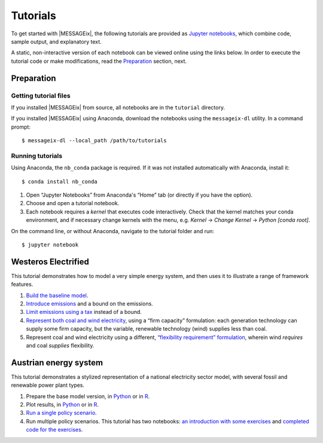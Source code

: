 Tutorials
=========

To get started with |MESSAGEix|, the following tutorials are provided as
`Jupyter notebooks <https://jupyter.org/>`_, which combine code, sample output,
and explanatory text.

A static, non-interactive version of each notebook can be viewed online using
the links below. In order to execute the tutorial code or make modifications,
read the Preparation_ section, next.

Preparation
-----------

Getting tutorial files
~~~~~~~~~~~~~~~~~~~~~~

If you installed |MESSAGEix| from source, all notebooks are in the ``tutorial``
directory.

If you installed |MESSAGEix| using Anaconda, download the notebooks using the
``messageix-dl`` utility. In a command prompt::

    $ messageix-dl --local_path /path/to/tutorials

Running tutorials
~~~~~~~~~~~~~~~~~

Using Anaconda, the ``nb_conda`` package is required. If it was not installed automatically with Anaconda, install it::

    $ conda install nb_conda

1. Open “Jupyter Notebooks” from Anaconda's “Home” tab (or directly if you have
   the option).

2. Choose and open a tutorial notebook.

3. Each notebook requires a *kernel* that executes code interactively. Check
   that the kernel matches your conda environment, and if necessary change
   kernels with the menu, e.g. `Kernel` → `Change Kernel` → `Python
   [conda root]`.

On the command line, or without Anaconda, navigate to the tutorial folder and
run::

   $ jupyter notebook

Westeros Electrified
--------------------

This tutorial demonstrates how to model a very simple energy system, and then
uses it to illustrate a range of framework features.

1. `Build the baseline model <https://github.com/iiasa/message_ix/blob/v1.1.0/tutorial/westeros/westeros_baseline.ipynb>`_.
2. `Introduce emissions <https://github.com/iiasa/message_ix/blob/v1.1.0/tutorial/westeros/westeros_emissions_bounds.ipynb>`_ and a bound on the emissions.
3. `Limit emissions using a tax <https://github.com/iiasa/message_ix/blob/v1.1.0/tutorial/westeros/westeros_emissions_taxes.ipynb>`_ instead of a bound.
4. `Represent both coal and wind electricity <https://github.com/iiasa/message_ix/blob/v1.1.0/tutorial/westeros/westeros_firm_capacity.ipynb>`_, using a “firm capacity” formulation: each generation technology can supply some firm capacity, but the variable, renewable technology (wind) supplies less than coal.
5. Represent coal and wind electricity using a different, `“flexibility requirement” formulation <https://github.com/iiasa/message_ix/blob/v1.1.0/tutorial/westeros/westeros_flexible_generation.ipynb>`_, wherein wind *requires* and coal *supplies* flexibility.

Austrian energy system
----------------------

This tutorial demonstrates a stylized representation of a national electricity
sector model, with several fossil and renewable power plant types.

1. Prepare the base model version, in `Python <https://github.com/iiasa/message_ix/blob/v1.1.0/tutorial/Austrian_energy_system/austria.ipynb>`_ or in `R <https://github.com/iiasa/message_ix/blob/v1.1.0/tutorial/Austrian_energy_system/austria_reticulate.ipynb>`_.
2. Plot results, in `Python <https://github.com/iiasa/message_ix/blob/v1.1.0/tutorial/Austrian_energy_system/austria_load_scenario.ipynb>`_ or in `R <https://github.com/iiasa/message_ix/blob/v1.1.0/tutorial/Austrian_energy_system/austria_load_scenario_R.ipynb>`_.
3. `Run a single policy scenario <https://github.com/iiasa/message_ix/blob/v1.1.0/tutorial/Austrian_energy_system/austria_single_policy.ipynb>`_.
4. Run multiple policy scenarios. This tutorial has two notebooks: `an introduction with some exercises <https://github.com/iiasa/message_ix/blob/v1.1.0/tutorial/Austrian_energy_system/austria_multiple_policies.ipynb>`_ and `completed code for the exercises <https://github.com/iiasa/message_ix/blob/v1.1.0/tutorial/Austrian_energy_system/austria_multiple_policies-answers.ipynb>`_.
